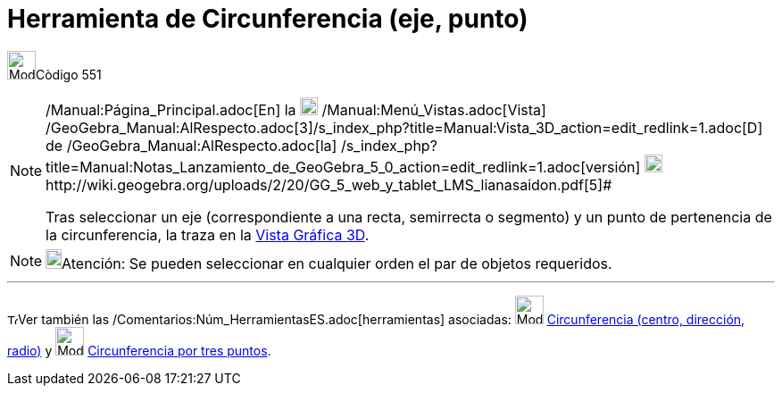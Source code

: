 = Herramienta de Circunferencia (eje, punto)
:page-en: tools/Circle_with_Axis_through_Point
ifdef::env-github[:imagesdir: /es/modules/ROOT/assets/images]

image:Mode_circleaxispoint.png[Mode circleaxispoint.png,width=32,height=32][.small]##Còdigo 551##

[NOTE]
====

[.small]#http://wiki.geogebra.org/uploads/2/20/GG_5_web_y_tablet_LMS_lianasaidon.pdf[image:20px-GGb5.png[GGb5.png,width=20,height=18]]
/Manual:Página_Principal.adoc[En] la image:20px-Menu_view_graphics3D.png[Menu view graphics3D.png,width=20,height=20]
/Manual:Menú_Vistas.adoc[Vista]
/GeoGebra_Manual:AlRespecto.adoc[3]/s_index_php?title=Manual:Vista_3D_action=edit_redlink=1.adoc[[.kcode]#D#] de
/GeoGebra_Manual:AlRespecto.adoc[la]
/s_index_php?title=Manual:Notas_Lanzamiento_de_GeoGebra_5_0_action=edit_redlink=1.adoc[versión]
http://wiki.geogebra.org/uploads/a/a4/Gu%C3%ADa_Tablets%25Win_8_.pdf[image:20px-View-graphics3D24.png[View-graphics3D24.png,width=20,height=20]]http://wiki.geogebra.org/uploads/2/20/GG_5_web_y_tablet_LMS_lianasaidon.pdf[5]#

Tras seleccionar un eje (correspondiente a una recta, semirrecta o segmento) y un punto de pertenencia de la
circunferencia, la traza en la xref:/Vista_Gráfica_3D.adoc[Vista Gráfica 3D].

====

[NOTE]
====

image:18px-Bulbgraph.png[Bulbgraph.png,width=18,height=22]Atención: Se pueden seleccionar en cualquier orden el par de
objetos requeridos.

====

'''''

image:12px-Tool_tool.png[Tool tool.png,width=12,height=12]Ver también las
/Comentarios:Núm_HerramientasES.adoc[herramientas] asociadas: image:Mode_circlepointradiusdirection.png[Mode
circlepointradiusdirection.png,width=32,height=32]
xref:/tools/Circunferencia_(centro_dirección_radio).adoc[Circunferencia (centro, dirección, radio)] y
image:Mode_circle3.png[Mode circle3.png,width=32,height=32]
xref:/tools/Circunferencia_por_tres_puntos.adoc[Circunferencia por tres puntos].
